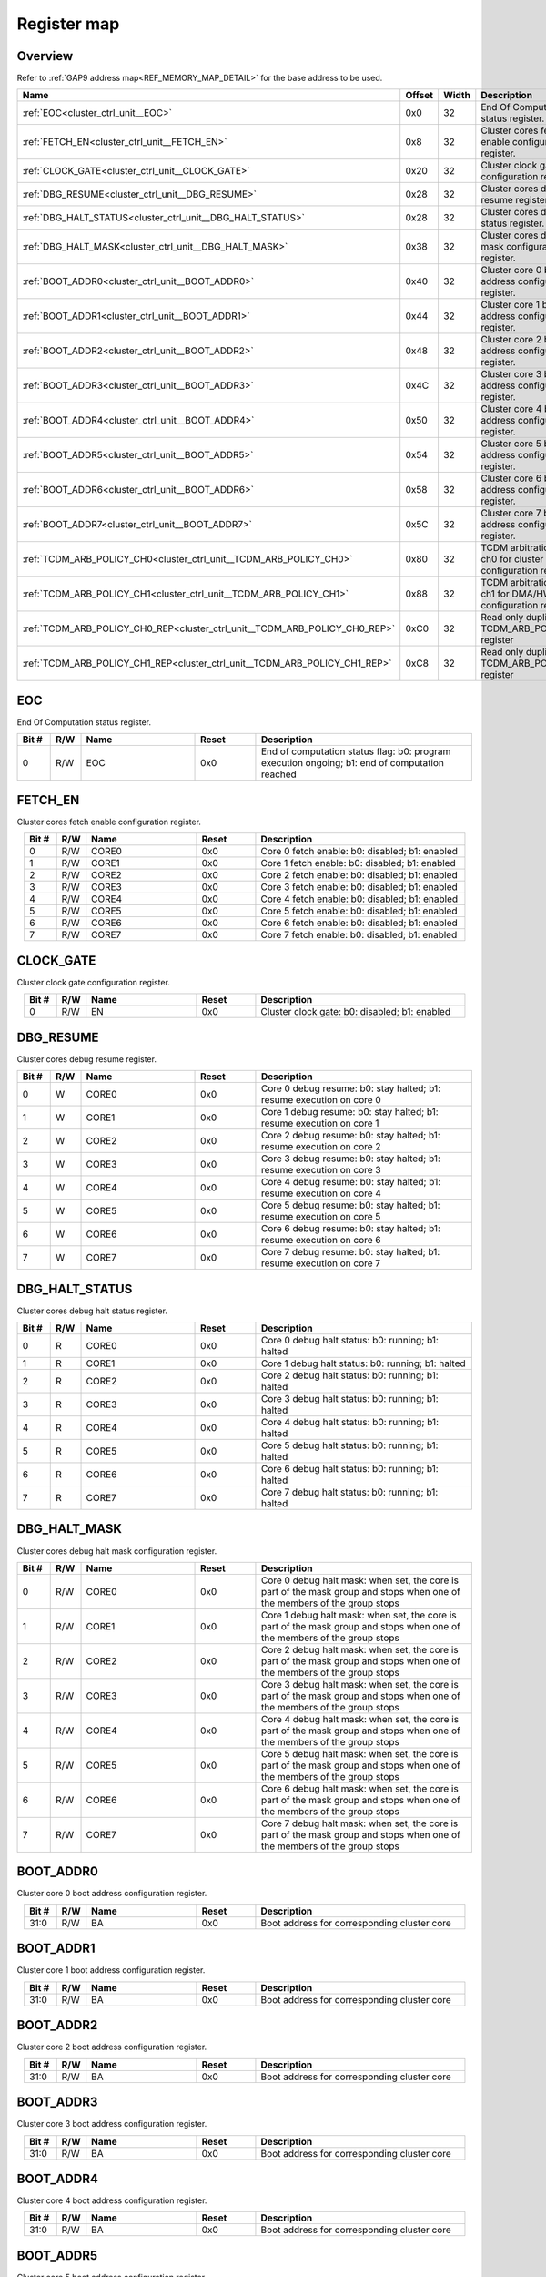.. 
   Input file: docs/IP_REFERENCES/CLUSTER_CRTL_UNIT_reference.md

Register map
^^^^^^^^^^^^


Overview
""""""""


Refer to :ref:`GAP9 address map<REF_MEMORY_MAP_DETAIL>` for the base address to be used.

.. table:: 
    :align: center
    :widths: 40 12 12 90

    +--------------------------------------------------------------------------+------+-----+---------------------------------------------------------------------+
    |                                   Name                                   |Offset|Width|                             Description                             |
    +==========================================================================+======+=====+=====================================================================+
    |:ref:`EOC<cluster_ctrl_unit__EOC>`                                        |0x0   |   32|End Of Computation status register.                                  |
    +--------------------------------------------------------------------------+------+-----+---------------------------------------------------------------------+
    |:ref:`FETCH_EN<cluster_ctrl_unit__FETCH_EN>`                              |0x8   |   32|Cluster cores fetch enable configuration register.                   |
    +--------------------------------------------------------------------------+------+-----+---------------------------------------------------------------------+
    |:ref:`CLOCK_GATE<cluster_ctrl_unit__CLOCK_GATE>`                          |0x20  |   32|Cluster clock gate configuration register.                           |
    +--------------------------------------------------------------------------+------+-----+---------------------------------------------------------------------+
    |:ref:`DBG_RESUME<cluster_ctrl_unit__DBG_RESUME>`                          |0x28  |   32|Cluster cores debug resume register.                                 |
    +--------------------------------------------------------------------------+------+-----+---------------------------------------------------------------------+
    |:ref:`DBG_HALT_STATUS<cluster_ctrl_unit__DBG_HALT_STATUS>`                |0x28  |   32|Cluster cores debug halt status register.                            |
    +--------------------------------------------------------------------------+------+-----+---------------------------------------------------------------------+
    |:ref:`DBG_HALT_MASK<cluster_ctrl_unit__DBG_HALT_MASK>`                    |0x38  |   32|Cluster cores debug halt mask configuration register.                |
    +--------------------------------------------------------------------------+------+-----+---------------------------------------------------------------------+
    |:ref:`BOOT_ADDR0<cluster_ctrl_unit__BOOT_ADDR0>`                          |0x40  |   32|Cluster core 0 boot address configuration register.                  |
    +--------------------------------------------------------------------------+------+-----+---------------------------------------------------------------------+
    |:ref:`BOOT_ADDR1<cluster_ctrl_unit__BOOT_ADDR1>`                          |0x44  |   32|Cluster core 1 boot address configuration register.                  |
    +--------------------------------------------------------------------------+------+-----+---------------------------------------------------------------------+
    |:ref:`BOOT_ADDR2<cluster_ctrl_unit__BOOT_ADDR2>`                          |0x48  |   32|Cluster core 2 boot address configuration register.                  |
    +--------------------------------------------------------------------------+------+-----+---------------------------------------------------------------------+
    |:ref:`BOOT_ADDR3<cluster_ctrl_unit__BOOT_ADDR3>`                          |0x4C  |   32|Cluster core 3 boot address configuration register.                  |
    +--------------------------------------------------------------------------+------+-----+---------------------------------------------------------------------+
    |:ref:`BOOT_ADDR4<cluster_ctrl_unit__BOOT_ADDR4>`                          |0x50  |   32|Cluster core 4 boot address configuration register.                  |
    +--------------------------------------------------------------------------+------+-----+---------------------------------------------------------------------+
    |:ref:`BOOT_ADDR5<cluster_ctrl_unit__BOOT_ADDR5>`                          |0x54  |   32|Cluster core 5 boot address configuration register.                  |
    +--------------------------------------------------------------------------+------+-----+---------------------------------------------------------------------+
    |:ref:`BOOT_ADDR6<cluster_ctrl_unit__BOOT_ADDR6>`                          |0x58  |   32|Cluster core 6 boot address configuration register.                  |
    +--------------------------------------------------------------------------+------+-----+---------------------------------------------------------------------+
    |:ref:`BOOT_ADDR7<cluster_ctrl_unit__BOOT_ADDR7>`                          |0x5C  |   32|Cluster core 7 boot address configuration register.                  |
    +--------------------------------------------------------------------------+------+-----+---------------------------------------------------------------------+
    |:ref:`TCDM_ARB_POLICY_CH0<cluster_ctrl_unit__TCDM_ARB_POLICY_CH0>`        |0x80  |   32|TCDM arbitration policy ch0 for cluster cores configuration register.|
    +--------------------------------------------------------------------------+------+-----+---------------------------------------------------------------------+
    |:ref:`TCDM_ARB_POLICY_CH1<cluster_ctrl_unit__TCDM_ARB_POLICY_CH1>`        |0x88  |   32|TCDM arbitration policy ch1 for DMA/HWCE configuration register.     |
    +--------------------------------------------------------------------------+------+-----+---------------------------------------------------------------------+
    |:ref:`TCDM_ARB_POLICY_CH0_REP<cluster_ctrl_unit__TCDM_ARB_POLICY_CH0_REP>`|0xC0  |   32|Read only duplicate of TCDM_ARB_POLICY_CH0 register                  |
    +--------------------------------------------------------------------------+------+-----+---------------------------------------------------------------------+
    |:ref:`TCDM_ARB_POLICY_CH1_REP<cluster_ctrl_unit__TCDM_ARB_POLICY_CH1_REP>`|0xC8  |   32|Read only duplicate of TCDM_ARB_POLICY_CH1 register                  |
    +--------------------------------------------------------------------------+------+-----+---------------------------------------------------------------------+

.. _cluster_ctrl_unit__EOC:

EOC
"""

End Of Computation status register.

.. table:: 
    :align: center
    :widths: 13 12 45 24 85

    +-----+---+----+-----+---------------------------------------------------------------------------------------------+
    |Bit #|R/W|Name|Reset|                                         Description                                         |
    +=====+===+====+=====+=============================================================================================+
    |    0|R/W|EOC |0x0  |End of computation status flag: b0: program execution ongoing; b1: end of computation reached|
    +-----+---+----+-----+---------------------------------------------------------------------------------------------+

.. _cluster_ctrl_unit__FETCH_EN:

FETCH_EN
""""""""

Cluster cores fetch enable configuration register.

.. table:: 
    :align: center
    :widths: 13 12 45 24 85

    +-----+---+-----+-----+----------------------------------------------+
    |Bit #|R/W|Name |Reset|                 Description                  |
    +=====+===+=====+=====+==============================================+
    |    0|R/W|CORE0|0x0  |Core 0 fetch enable: b0: disabled; b1: enabled|
    +-----+---+-----+-----+----------------------------------------------+
    |    1|R/W|CORE1|0x0  |Core 1 fetch enable: b0: disabled; b1: enabled|
    +-----+---+-----+-----+----------------------------------------------+
    |    2|R/W|CORE2|0x0  |Core 2 fetch enable: b0: disabled; b1: enabled|
    +-----+---+-----+-----+----------------------------------------------+
    |    3|R/W|CORE3|0x0  |Core 3 fetch enable: b0: disabled; b1: enabled|
    +-----+---+-----+-----+----------------------------------------------+
    |    4|R/W|CORE4|0x0  |Core 4 fetch enable: b0: disabled; b1: enabled|
    +-----+---+-----+-----+----------------------------------------------+
    |    5|R/W|CORE5|0x0  |Core 5 fetch enable: b0: disabled; b1: enabled|
    +-----+---+-----+-----+----------------------------------------------+
    |    6|R/W|CORE6|0x0  |Core 6 fetch enable: b0: disabled; b1: enabled|
    +-----+---+-----+-----+----------------------------------------------+
    |    7|R/W|CORE7|0x0  |Core 7 fetch enable: b0: disabled; b1: enabled|
    +-----+---+-----+-----+----------------------------------------------+

.. _cluster_ctrl_unit__CLOCK_GATE:

CLOCK_GATE
""""""""""

Cluster clock gate configuration register.

.. table:: 
    :align: center
    :widths: 13 12 45 24 85

    +-----+---+----+-----+---------------------------------------------+
    |Bit #|R/W|Name|Reset|                 Description                 |
    +=====+===+====+=====+=============================================+
    |    0|R/W|EN  |0x0  |Cluster clock gate: b0: disabled; b1: enabled|
    +-----+---+----+-----+---------------------------------------------+

.. _cluster_ctrl_unit__DBG_RESUME:

DBG_RESUME
""""""""""

Cluster cores debug resume register.

.. table:: 
    :align: center
    :widths: 13 12 45 24 85

    +-----+---+-----+-----+--------------------------------------------------------------------+
    |Bit #|R/W|Name |Reset|                            Description                             |
    +=====+===+=====+=====+====================================================================+
    |    0|W  |CORE0|0x0  |Core 0 debug resume: b0: stay halted; b1: resume execution on core 0|
    +-----+---+-----+-----+--------------------------------------------------------------------+
    |    1|W  |CORE1|0x0  |Core 1 debug resume: b0: stay halted; b1: resume execution on core 1|
    +-----+---+-----+-----+--------------------------------------------------------------------+
    |    2|W  |CORE2|0x0  |Core 2 debug resume: b0: stay halted; b1: resume execution on core 2|
    +-----+---+-----+-----+--------------------------------------------------------------------+
    |    3|W  |CORE3|0x0  |Core 3 debug resume: b0: stay halted; b1: resume execution on core 3|
    +-----+---+-----+-----+--------------------------------------------------------------------+
    |    4|W  |CORE4|0x0  |Core 4 debug resume: b0: stay halted; b1: resume execution on core 4|
    +-----+---+-----+-----+--------------------------------------------------------------------+
    |    5|W  |CORE5|0x0  |Core 5 debug resume: b0: stay halted; b1: resume execution on core 5|
    +-----+---+-----+-----+--------------------------------------------------------------------+
    |    6|W  |CORE6|0x0  |Core 6 debug resume: b0: stay halted; b1: resume execution on core 6|
    +-----+---+-----+-----+--------------------------------------------------------------------+
    |    7|W  |CORE7|0x0  |Core 7 debug resume: b0: stay halted; b1: resume execution on core 7|
    +-----+---+-----+-----+--------------------------------------------------------------------+

.. _cluster_ctrl_unit__DBG_HALT_STATUS:

DBG_HALT_STATUS
"""""""""""""""

Cluster cores debug halt status register.

.. table:: 
    :align: center
    :widths: 13 12 45 24 85

    +-----+---+-----+-----+-------------------------------------------------+
    |Bit #|R/W|Name |Reset|                   Description                   |
    +=====+===+=====+=====+=================================================+
    |    0|R  |CORE0|0x0  |Core 0 debug halt status: b0: running; b1: halted|
    +-----+---+-----+-----+-------------------------------------------------+
    |    1|R  |CORE1|0x0  |Core 1 debug halt status: b0: running; b1: halted|
    +-----+---+-----+-----+-------------------------------------------------+
    |    2|R  |CORE2|0x0  |Core 2 debug halt status: b0: running; b1: halted|
    +-----+---+-----+-----+-------------------------------------------------+
    |    3|R  |CORE3|0x0  |Core 3 debug halt status: b0: running; b1: halted|
    +-----+---+-----+-----+-------------------------------------------------+
    |    4|R  |CORE4|0x0  |Core 4 debug halt status: b0: running; b1: halted|
    +-----+---+-----+-----+-------------------------------------------------+
    |    5|R  |CORE5|0x0  |Core 5 debug halt status: b0: running; b1: halted|
    +-----+---+-----+-----+-------------------------------------------------+
    |    6|R  |CORE6|0x0  |Core 6 debug halt status: b0: running; b1: halted|
    +-----+---+-----+-----+-------------------------------------------------+
    |    7|R  |CORE7|0x0  |Core 7 debug halt status: b0: running; b1: halted|
    +-----+---+-----+-----+-------------------------------------------------+

.. _cluster_ctrl_unit__DBG_HALT_MASK:

DBG_HALT_MASK
"""""""""""""

Cluster cores debug halt mask configuration register.

.. table:: 
    :align: center
    :widths: 13 12 45 24 85

    +-----+---+-----+-----+-------------------------------------------------------------------------------------------------------------------------+
    |Bit #|R/W|Name |Reset|                                                       Description                                                       |
    +=====+===+=====+=====+=========================================================================================================================+
    |    0|R/W|CORE0|0x0  |Core 0 debug halt mask: when set, the core is part of the mask group and stops when one of the members of the group stops|
    +-----+---+-----+-----+-------------------------------------------------------------------------------------------------------------------------+
    |    1|R/W|CORE1|0x0  |Core 1 debug halt mask: when set, the core is part of the mask group and stops when one of the members of the group stops|
    +-----+---+-----+-----+-------------------------------------------------------------------------------------------------------------------------+
    |    2|R/W|CORE2|0x0  |Core 2 debug halt mask: when set, the core is part of the mask group and stops when one of the members of the group stops|
    +-----+---+-----+-----+-------------------------------------------------------------------------------------------------------------------------+
    |    3|R/W|CORE3|0x0  |Core 3 debug halt mask: when set, the core is part of the mask group and stops when one of the members of the group stops|
    +-----+---+-----+-----+-------------------------------------------------------------------------------------------------------------------------+
    |    4|R/W|CORE4|0x0  |Core 4 debug halt mask: when set, the core is part of the mask group and stops when one of the members of the group stops|
    +-----+---+-----+-----+-------------------------------------------------------------------------------------------------------------------------+
    |    5|R/W|CORE5|0x0  |Core 5 debug halt mask: when set, the core is part of the mask group and stops when one of the members of the group stops|
    +-----+---+-----+-----+-------------------------------------------------------------------------------------------------------------------------+
    |    6|R/W|CORE6|0x0  |Core 6 debug halt mask: when set, the core is part of the mask group and stops when one of the members of the group stops|
    +-----+---+-----+-----+-------------------------------------------------------------------------------------------------------------------------+
    |    7|R/W|CORE7|0x0  |Core 7 debug halt mask: when set, the core is part of the mask group and stops when one of the members of the group stops|
    +-----+---+-----+-----+-------------------------------------------------------------------------------------------------------------------------+

.. _cluster_ctrl_unit__BOOT_ADDR0:

BOOT_ADDR0
""""""""""

Cluster core 0 boot address configuration register.

.. table:: 
    :align: center
    :widths: 13 12 45 24 85

    +-----+---+----+-----+-------------------------------------------+
    |Bit #|R/W|Name|Reset|                Description                |
    +=====+===+====+=====+===========================================+
    |31:0 |R/W|BA  |0x0  |Boot address for corresponding cluster core|
    +-----+---+----+-----+-------------------------------------------+

.. _cluster_ctrl_unit__BOOT_ADDR1:

BOOT_ADDR1
""""""""""

Cluster core 1 boot address configuration register.

.. table:: 
    :align: center
    :widths: 13 12 45 24 85

    +-----+---+----+-----+-------------------------------------------+
    |Bit #|R/W|Name|Reset|                Description                |
    +=====+===+====+=====+===========================================+
    |31:0 |R/W|BA  |0x0  |Boot address for corresponding cluster core|
    +-----+---+----+-----+-------------------------------------------+

.. _cluster_ctrl_unit__BOOT_ADDR2:

BOOT_ADDR2
""""""""""

Cluster core 2 boot address configuration register.

.. table:: 
    :align: center
    :widths: 13 12 45 24 85

    +-----+---+----+-----+-------------------------------------------+
    |Bit #|R/W|Name|Reset|                Description                |
    +=====+===+====+=====+===========================================+
    |31:0 |R/W|BA  |0x0  |Boot address for corresponding cluster core|
    +-----+---+----+-----+-------------------------------------------+

.. _cluster_ctrl_unit__BOOT_ADDR3:

BOOT_ADDR3
""""""""""

Cluster core 3 boot address configuration register.

.. table:: 
    :align: center
    :widths: 13 12 45 24 85

    +-----+---+----+-----+-------------------------------------------+
    |Bit #|R/W|Name|Reset|                Description                |
    +=====+===+====+=====+===========================================+
    |31:0 |R/W|BA  |0x0  |Boot address for corresponding cluster core|
    +-----+---+----+-----+-------------------------------------------+

.. _cluster_ctrl_unit__BOOT_ADDR4:

BOOT_ADDR4
""""""""""

Cluster core 4 boot address configuration register.

.. table:: 
    :align: center
    :widths: 13 12 45 24 85

    +-----+---+----+-----+-------------------------------------------+
    |Bit #|R/W|Name|Reset|                Description                |
    +=====+===+====+=====+===========================================+
    |31:0 |R/W|BA  |0x0  |Boot address for corresponding cluster core|
    +-----+---+----+-----+-------------------------------------------+

.. _cluster_ctrl_unit__BOOT_ADDR5:

BOOT_ADDR5
""""""""""

Cluster core 5 boot address configuration register.

.. table:: 
    :align: center
    :widths: 13 12 45 24 85

    +-----+---+----+-----+-------------------------------------------+
    |Bit #|R/W|Name|Reset|                Description                |
    +=====+===+====+=====+===========================================+
    |31:0 |R/W|BA  |0x0  |Boot address for corresponding cluster core|
    +-----+---+----+-----+-------------------------------------------+

.. _cluster_ctrl_unit__BOOT_ADDR6:

BOOT_ADDR6
""""""""""

Cluster core 6 boot address configuration register.

.. table:: 
    :align: center
    :widths: 13 12 45 24 85

    +-----+---+----+-----+-------------------------------------------+
    |Bit #|R/W|Name|Reset|                Description                |
    +=====+===+====+=====+===========================================+
    |31:0 |R/W|BA  |0x0  |Boot address for corresponding cluster core|
    +-----+---+----+-----+-------------------------------------------+

.. _cluster_ctrl_unit__BOOT_ADDR7:

BOOT_ADDR7
""""""""""

Cluster core 7 boot address configuration register.

.. table:: 
    :align: center
    :widths: 13 12 45 24 85

    +-----+---+----+-----+-------------------------------------------+
    |Bit #|R/W|Name|Reset|                Description                |
    +=====+===+====+=====+===========================================+
    |31:0 |R/W|BA  |0x0  |Boot address for corresponding cluster core|
    +-----+---+----+-----+-------------------------------------------+

.. _cluster_ctrl_unit__TCDM_ARB_POLICY_CH0:

TCDM_ARB_POLICY_CH0
"""""""""""""""""""

TCDM arbitration policy ch0 for cluster cores configuration register.

.. table:: 
    :align: center
    :widths: 13 12 45 24 85

    +-----+---+----+-----+--------------------------------------------------------------------------------+
    |Bit #|R/W|Name|Reset|                                  Description                                   |
    +=====+===+====+=====+================================================================================+
    |    0|R/W|POL |0x0  |TCDM arbitration policy for cluster cores: b0: fair round robin; b1: fixed order|
    +-----+---+----+-----+--------------------------------------------------------------------------------+

.. _cluster_ctrl_unit__TCDM_ARB_POLICY_CH1:

TCDM_ARB_POLICY_CH1
"""""""""""""""""""

TCDM arbitration policy ch1 for DMA/HWCE configuration register.

.. table:: 
    :align: center
    :widths: 13 12 45 24 85

    +-----+---+----+-----+-------------------------------------------------------------------------------+
    |Bit #|R/W|Name|Reset|                                  Description                                  |
    +=====+===+====+=====+===============================================================================+
    |    0|R/W|POL |0x0  |TCDM arbitration policy for DMA and NE16: b0: fair round robin; b1: fixed order|
    +-----+---+----+-----+-------------------------------------------------------------------------------+

.. _cluster_ctrl_unit__TCDM_ARB_POLICY_CH0_REP:

TCDM_ARB_POLICY_CH0_REP
"""""""""""""""""""""""

Read only duplicate of TCDM_ARB_POLICY_CH0 register

.. table:: 
    :align: center
    :widths: 13 12 45 24 85

    +-----+---+----+-----+--------------------------------------------------------------------------------+
    |Bit #|R/W|Name|Reset|                                  Description                                   |
    +=====+===+====+=====+================================================================================+
    |    0|R  |POL |0x0  |TCDM arbitration policy for cluster cores: b0: fair round robin; b1: fixed order|
    +-----+---+----+-----+--------------------------------------------------------------------------------+

.. _cluster_ctrl_unit__TCDM_ARB_POLICY_CH1_REP:

TCDM_ARB_POLICY_CH1_REP
"""""""""""""""""""""""

Read only duplicate of TCDM_ARB_POLICY_CH1 register

.. table:: 
    :align: center
    :widths: 13 12 45 24 85

    +-----+---+----+-----+-------------------------------------------------------------------------------+
    |Bit #|R/W|Name|Reset|                                  Description                                  |
    +=====+===+====+=====+===============================================================================+
    |    0|R  |POL |0x0  |TCDM arbitration policy for DMA and NE16: b0: fair round robin; b1: fixed order|
    +-----+---+----+-----+-------------------------------------------------------------------------------+
